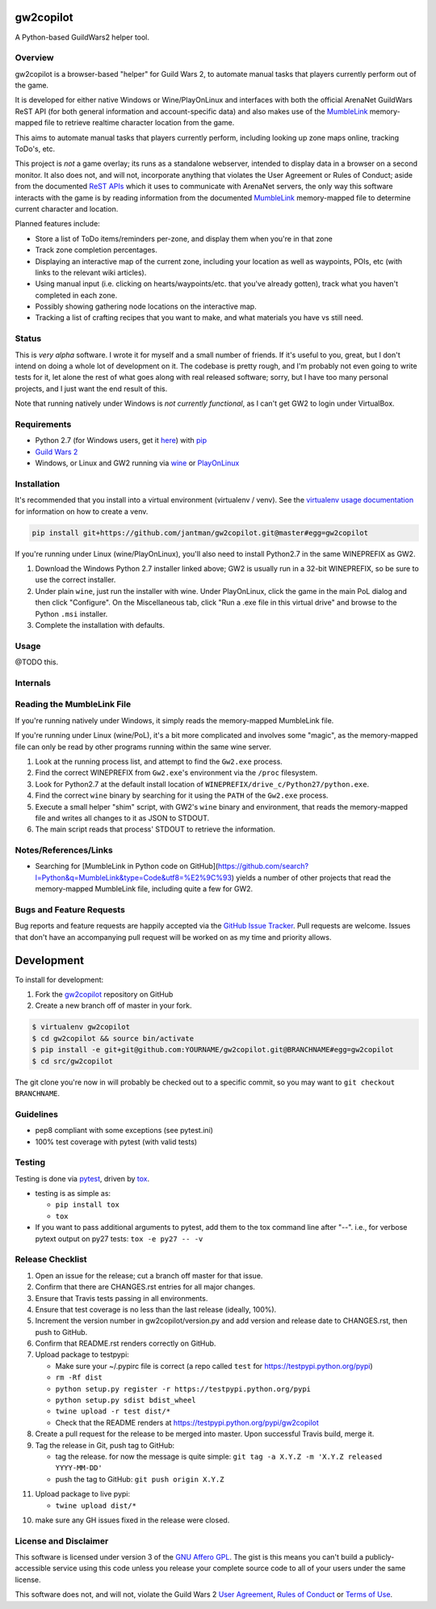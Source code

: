 gw2copilot
=================

.. image:: https://img.shields.io/github/forks/jantman/gw2copilot.svg
   :alt: GitHub Forks
   :target: https://github.com/jantman/gw2copilot/network

.. image:: https://img.shields.io/github/issues/jantman/gw2copilot.svg
   :alt: GitHub Open Issues
   :target: https://github.com/jantman/gw2copilot/issues

.. image:: https://secure.travis-ci.org/jantman/gw2copilot.png?branch=master
   :target: http://travis-ci.org/jantman/gw2copilot
   :alt: travis-ci for master branch

.. image:: https://codecov.io/github/jantman/gw2copilot/coverage.svg?branch=master
   :target: https://codecov.io/github/jantman/gw2copilot?branch=master
   :alt: coverage report for master branch

.. image:: https://readthedocs.org/projects/gw2copilot/badge/?version=latest
   :target: https://readthedocs.org/projects/gw2copilot/?badge=latest
   :alt: sphinx documentation for latest release

.. image:: http://www.repostatus.org/badges/latest/wip.svg
   :alt: Project Status: WIP – Initial development is in progress, but there has not yet been a stable, usable release suitable for the public.
   :target: http://www.repostatus.org/#wip

A Python-based GuildWars2 helper tool.

Overview
--------

gw2copilot is a browser-based "helper" for Guild Wars 2, to automate manual
tasks that players currently perform out of the game.

It is developed for either native Windows or Wine/PlayOnLinux and interfaces with both the official ArenaNet GuildWars ReST API (for both general information and account-specific data) and also makes use of the `MumbleLink <https://wiki.guildwars2.com/wiki/API:MumbleLink>`_ memory-mapped file to retrieve realtime character location from the game.

This aims to automate manual tasks that players currently perform, including looking up zone maps online, tracking ToDo's, etc.

This project is *not* a game overlay; its runs as a standalone webserver, intended to display data in a browser on a second monitor. It also does not, and will not, incorporate anything that violates the User Agreement or Rules of Conduct; aside from the documented `ReST APIs <https://wiki.guildwars2.com/wiki/API:Main>`_ which it uses to communicate with ArenaNet servers, the only way this software interacts with the game is by reading information from the documented `MumbleLink <https://wiki.guildwars2.com/wiki/API:MumbleLink>`_ memory-mapped file to determine current character and location.

Planned features include:

- Store a list of ToDo items/reminders per-zone, and display them when you're in that zone
- Track zone completion percentages.
- Displaying an interactive map of the current zone, including your location as well as waypoints, POIs, etc (with links to the relevant wiki articles).
- Using manual input (i.e. clicking on hearts/waypoints/etc. that you've already gotten), track what you haven't completed in each zone.
- Possibly showing gathering node locations on the interactive map.
- Tracking a list of crafting recipes that you want to make, and what materials you have vs still need.

Status
------

This is *very alpha* software. I wrote it for myself and a small number of friends. If it's useful to you, great, but I don't intend on doing a whole lot of development on it. The codebase is pretty rough, and I'm probably not even going to write tests for it, let alone the rest of what goes along with real released software; sorry, but I have too many personal projects, and I just want the end result of this.

Note that running natively under Windows is *not currently functional*, as I can't get GW2 to
login under VirtualBox.

Requirements
------------

* Python 2.7 (for Windows users, get it `here <https://www.python.org/downloads/windows/>`_) with `pip <https://pip.pypa.io/en/stable/>`_
* `Guild Wars 2 <https://www.guildwars2.com/en/>`_
* Windows, or Linux and GW2 running via `wine <https://www.winehq.org/>`_ or `PlayOnLinux <https://www.playonlinux.com/en/>`_

Installation
------------

It's recommended that you install into a virtual environment (virtualenv /
venv). See the `virtualenv usage documentation <http://www.virtualenv.org/en/latest/>`_
for information on how to create a venv.

.. code-block:: bash

    pip install git+https://github.com/jantman/gw2copilot.git@master#egg=gw2copilot

If you're running under Linux (wine/PlayOnLinux), you'll also need to install Python2.7 in the same WINEPREFIX as GW2.

1. Download the Windows Python 2.7 installer linked above; GW2 is usually run in a 32-bit WINEPREFIX, so be sure to use the correct installer.
2. Under plain ``wine``, just run the installer with wine. Under PlayOnLinux, click the game in the main PoL dialog and then click "Configure". On the Miscellaneous tab, click "Run a .exe file in this virtual drive" and browse to the Python ``.msi`` installer.
3. Complete the installation with defaults.

Usage
-----

@TODO this.

Internals
---------

Reading the MumbleLink File
---------------------------

If you're running natively under Windows, it simply reads the memory-mapped MumbleLink file.

If you're running under Linux (wine/PoL), it's a bit more complicated and involves some "magic", as the memory-mapped file can only be read by other programs running within the same wine server.

1. Look at the running process list, and attempt to find the ``Gw2.exe`` process.
2. Find the correct WINEPREFIX from ``Gw2.exe``'s environment via the ``/proc`` filesystem.
3. Look for Python2.7 at the default install location of ``WINEPREFIX/drive_c/Python27/python.exe``.
4. Find the correct ``wine`` binary by searching for it using the ``PATH`` of the ``Gw2.exe`` process.
5. Execute a small helper "shim" script, with GW2's ``wine`` binary and environment, that reads the memory-mapped file and writes all changes to it as JSON to STDOUT.
6. The main script reads that process' STDOUT to retrieve the information.

Notes/References/Links
----------------------

* Searching for [MumbleLink in Python code on GitHub](https://github.com/search?l=Python&q=MumbleLink&type=Code&utf8=%E2%9C%93) yields a number of other projects that read the memory-mapped MumbleLink file, including quite a few for GW2.

Bugs and Feature Requests
-------------------------

Bug reports and feature requests are happily accepted via the `GitHub Issue Tracker <https://github.com/jantman/gw2copilot/issues>`_. Pull requests are
welcome. Issues that don't have an accompanying pull request will be worked on
as my time and priority allows.

Development
===========

To install for development:

1. Fork the `gw2copilot <https://github.com/jantman/gw2copilot>`_ repository on GitHub
2. Create a new branch off of master in your fork.

.. code-block:: bash

    $ virtualenv gw2copilot
    $ cd gw2copilot && source bin/activate
    $ pip install -e git+git@github.com:YOURNAME/gw2copilot.git@BRANCHNAME#egg=gw2copilot
    $ cd src/gw2copilot

The git clone you're now in will probably be checked out to a specific commit,
so you may want to ``git checkout BRANCHNAME``.

Guidelines
----------

* pep8 compliant with some exceptions (see pytest.ini)
* 100% test coverage with pytest (with valid tests)

Testing
-------

Testing is done via `pytest <http://pytest.org/latest/>`_, driven by `tox <http://tox.testrun.org/>`_.

* testing is as simple as:

  * ``pip install tox``
  * ``tox``

* If you want to pass additional arguments to pytest, add them to the tox command line after "--". i.e., for verbose pytext output on py27 tests: ``tox -e py27 -- -v``

Release Checklist
-----------------

1. Open an issue for the release; cut a branch off master for that issue.
2. Confirm that there are CHANGES.rst entries for all major changes.
3. Ensure that Travis tests passing in all environments.
4. Ensure that test coverage is no less than the last release (ideally, 100%).
5. Increment the version number in gw2copilot/version.py and add version and release date to CHANGES.rst, then push to GitHub.
6. Confirm that README.rst renders correctly on GitHub.
7. Upload package to testpypi:

   * Make sure your ~/.pypirc file is correct (a repo called ``test`` for https://testpypi.python.org/pypi)
   * ``rm -Rf dist``
   * ``python setup.py register -r https://testpypi.python.org/pypi``
   * ``python setup.py sdist bdist_wheel``
   * ``twine upload -r test dist/*``
   * Check that the README renders at https://testpypi.python.org/pypi/gw2copilot

8. Create a pull request for the release to be merged into master. Upon successful Travis build, merge it.
9. Tag the release in Git, push tag to GitHub:

   * tag the release. for now the message is quite simple: ``git tag -a X.Y.Z -m 'X.Y.Z released YYYY-MM-DD'``
   * push the tag to GitHub: ``git push origin X.Y.Z``

11. Upload package to live pypi:

    * ``twine upload dist/*``

10. make sure any GH issues fixed in the release were closed.

License and Disclaimer
----------------------

This software is licensed under version 3 of the `GNU Affero GPL <https://www.gnu.org/licenses/agpl-3.0.en.html>`_. The gist is this means you can't build a publicly-accessible service using this code unless you release your complete source code to all of your users under the same license.

This software does not, and will not, violate the Guild Wars 2 `User Agreement <https://www.guildwars2.com/en/legal/guild-wars-2-user-agreement/>`_, `Rules of Conduct <https://www.guildwars2.com/en/legal/guild-wars-2-rules-of-conduct/>`_ or `Terms of Use <https://www.guildwars2.com/en-gb/legal/guild-wars-2-content-terms-of-use/>`_.
